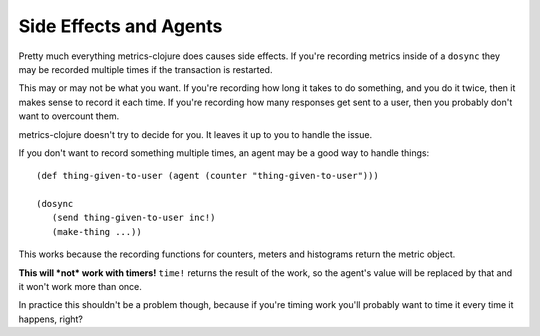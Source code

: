 Side Effects and Agents
=======================

Pretty much everything metrics-clojure does causes side effects.  If you're
recording metrics inside of a ``dosync`` they may be recorded multiple times if
the transaction is restarted.

This may or may not be what you want.  If you're recording how long it takes to
do something, and you do it twice, then it makes sense to record it each time.
If you're recording how many responses get sent to a user, then you probably
don't want to overcount them.

metrics-clojure doesn't try to decide for you.  It leaves it up to you to handle
the issue.

If you don't want to record something multiple times, an agent may be a good way
to handle things::

    (def thing-given-to-user (agent (counter "thing-given-to-user")))

    (dosync
       (send thing-given-to-user inc!)
       (make-thing ...))

This works because the recording functions for counters, meters and histograms
return the metric object.

**This will *not* work with timers!**  ``time!`` returns the result of the work,
so the agent's value will be replaced by that and it won't work more than once.

In practice this shouldn't be a problem though, because if you're timing work
you'll probably want to time it every time it happens, right?
